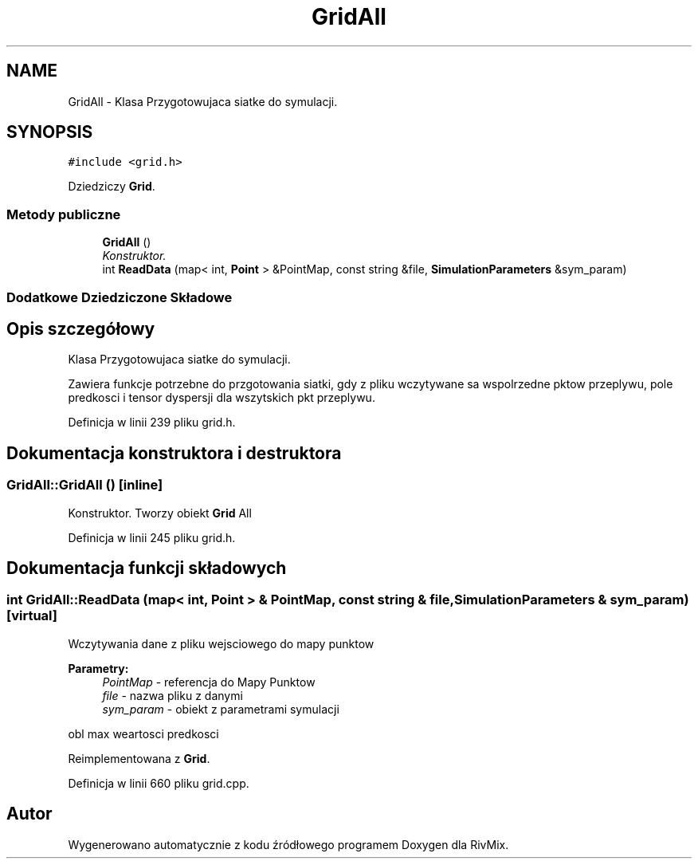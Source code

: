 .TH "GridAll" 3 "Pn, 11 sty 2016" "Version 15.1" "RivMix" \" -*- nroff -*-
.ad l
.nh
.SH NAME
GridAll \- Klasa Przygotowujaca siatke do symulacji\&.  

.SH SYNOPSIS
.br
.PP
.PP
\fC#include <grid\&.h>\fP
.PP
Dziedziczy \fBGrid\fP\&.
.SS "Metody publiczne"

.in +1c
.ti -1c
.RI "\fBGridAll\fP ()"
.br
.RI "\fIKonstruktor\&. \fP"
.ti -1c
.RI "int \fBReadData\fP (map< int, \fBPoint\fP > &PointMap, const string &file, \fBSimulationParameters\fP &sym_param)"
.br
.in -1c
.SS "Dodatkowe Dziedziczone Składowe"
.SH "Opis szczegółowy"
.PP 
Klasa Przygotowujaca siatke do symulacji\&. 

Zawiera funkcje potrzebne do przgotowania siatki, gdy z pliku wczytywane sa wspolrzedne pktow przeplywu, pole predkosci i tensor dyspersji dla wszytskich pkt przeplywu\&. 
.PP
Definicja w linii 239 pliku grid\&.h\&.
.SH "Dokumentacja konstruktora i destruktora"
.PP 
.SS "GridAll::GridAll ()\fC [inline]\fP"

.PP
Konstruktor\&. Tworzy obiekt \fBGrid\fP All 
.PP
Definicja w linii 245 pliku grid\&.h\&.
.SH "Dokumentacja funkcji składowych"
.PP 
.SS "int GridAll::ReadData (map< int, \fBPoint\fP > & PointMap, const string & file, \fBSimulationParameters\fP & sym_param)\fC [virtual]\fP"
Wczytywania dane z pliku wejsciowego do mapy punktow 
.PP
\fBParametry:\fP
.RS 4
\fIPointMap\fP - referencja do Mapy Punktow 
.br
\fIfile\fP - nazwa pliku z danymi 
.br
\fIsym_param\fP - obiekt z parametrami symulacji 
.RE
.PP
obl max weartosci predkosci 
.PP
Reimplementowana z \fBGrid\fP\&.
.PP
Definicja w linii 660 pliku grid\&.cpp\&.

.SH "Autor"
.PP 
Wygenerowano automatycznie z kodu źródłowego programem Doxygen dla RivMix\&.
